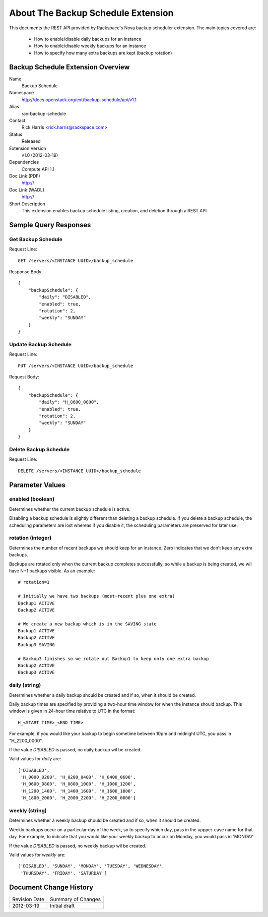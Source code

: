 ===================================
About The Backup Schedule Extension
===================================

This documents the REST API provided by Rackspace's Nova backup scheduler
extension. The main topics covered are:

  - How to enable/disable daily backups for an instance
  - How to enable/disable weekly backups for an instance
  - How to specify how many extra backups are kept (backup rotation)

Backup Schedule Extension Overview
==================================

Name
	Backup Schedule

Namespace
    http://docs.openstack.org/ext/backup-schedule/api/v1.1

Alias
	rax-backup-schedule

Contact
    Rick Harris <rick.harris@rackspace.com>

Status
	Released

Extension Version
	v1.0 (2012-03-19)

Dependencies
	Compute API 1.1

Doc Link (PDF)
	http://

Doc Link (WADL)
	http://

Short Description
    This extension enables backup schedule listing, creation, and deletion through a REST API.


Sample Query Responses
======================

Get Backup Schedule
-------------------

Request Line::

  GET /servers/<INSTANCE UUID>/backup_schedule

Response Body::

  {
      "backupSchedule": {
          "daily": "DISABLED",
          "enabled": true,
          "rotation": 2,
          "weekly": "SUNDAY"
      }
  }


Update Backup Schedule
----------------------

Request Line::

  PUT /servers/<INSTANCE UUID>/backup_schedule

Request Body::

  {
      "backupSchedule": {
          "daily": "H_0600_0800",
          "enabled": true,
          "rotation": 2,
          "weekly": "SUNDAY"
      }
  }


Delete Backup Schedule
----------------------

Request Line::

  DELETE /servers/<INSTANCE UUID>/backup_schedule


Parameter Values
================


enabled (boolean)
-----------------

Determines whether the current backup schedule is active.

Disabling a backup schedule is slightly different than deleting a backup
schedule. If you delete a backup schedule, the scheduling parameters are lost
whereas if you disable it, the scheduling parameters are preserved for later
use.


rotation (integer)
------------------

Determines the number of recent backups we should keep for an instance. Zero
indicates that we don't keep any extra backups.

Backups are rotated only when the current backup completes successfully, so
while a backup is being created, we will have N+1 backups visible. As an
example::

  # rotation=1

  # Initially we have two backups (most-recent plus one extra)
  Backup1 ACTIVE
  Backup2 ACTIVE

  # We create a new backup which is in the SAVING state
  Backup1 ACTIVE
  Backup2 ACTIVE
  Backup3 SAVING

  # Backup3 finishes so we rotate out Backup1 to keep only one extra backup
  Backup2 ACTIVE
  Backup3 ACTIVE


daily (string)
--------------

Determines whether a daily backup should be created and if so, when it should
be created.

Daily backup times are specified by providing a two-hour time window for when
the instance should backup. This window is given in 24-hour time relative to
UTC in the format::

  H_<START TIME>_<END TIME>


For example, if you would like your backup to begin sometime between 10pm and
midnight UTC, you pass in "H_2200_0000".

If the value `DISABLED` is passed, no daily backup wil be created.


Valid values for `daily` are::

  ['DISABLED',
   'H_0000_0200', 'H_0200_0400', 'H_0400_0600',
   'H_0600_0800', 'H_0800_1000', 'H_1000_1200',
   'H_1200_1400', 'H_1400_1600', 'H_1600_1800',
   'H_1800_2000', 'H_2000_2200', 'H_2200_0000']


weekly (string)
---------------

Determines whether a weekly backup should be created and if so, when it should
be created.

Weekly backups occur on a particular day of the week, so to specify which day,
pass in the uppper-case name for that day. For example, to indicate that
you would like your weekly backup to occur on Monday, you would pass in
'MONDAY'.

If the value `DISABLED` is passed, no weekly backup wil be created.

Valid values for `weekly` are::

  ['DISABLED', 'SUNDAY', 'MONDAY', 'TUESDAY', 'WEDNESDAY',
   'THURSDAY', 'FRIDAY', 'SATURDAY']


Document Change History
=======================

============= =====================================
Revision Date Summary of Changes
2012-03-19    Initial draft
============= =====================================
